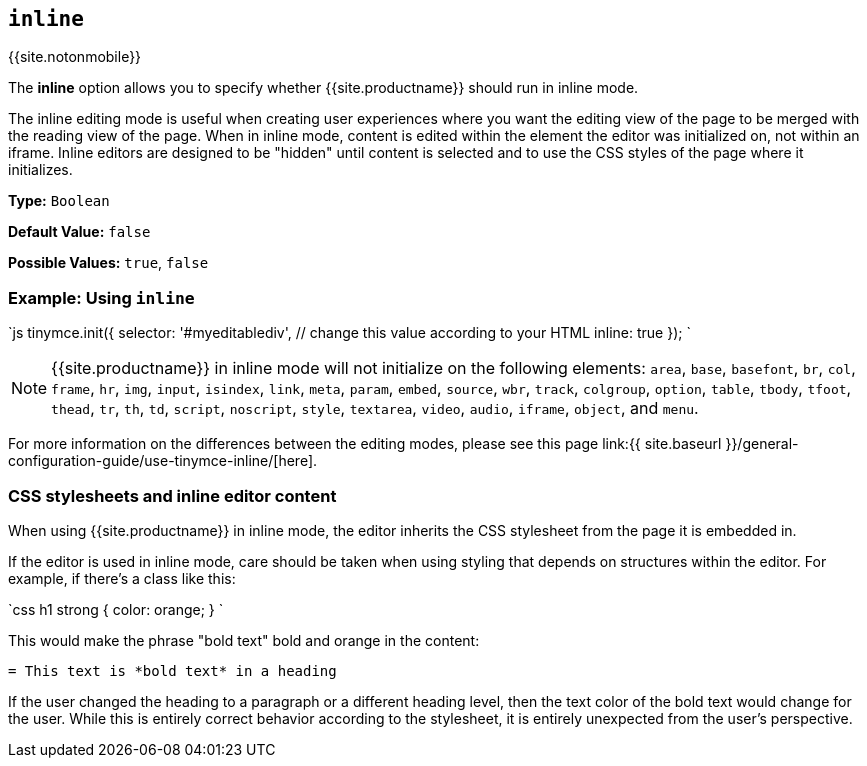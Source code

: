 :doctype: book

== `inline`

{{site.notonmobile}}

The *inline* option allows you to specify whether {{site.productname}} should run in inline mode.

The inline editing mode is useful when creating user experiences where you want the editing view of the page to be merged with the reading view of the page. When in inline mode, content is edited within the element the editor was initialized on, not within an iframe. Inline editors are designed to be "hidden" until content is selected and to use the CSS styles of the page where it initializes.

*Type:* `Boolean`

*Default Value:* `false`

*Possible Values:* `true`, `false`

=== Example: Using `inline`

`js
tinymce.init({
  selector: '#myeditablediv',  // change this value according to your HTML
  inline: true
});
`

NOTE: {{site.productname}} in inline mode will not initialize on the following elements: `area`, `base`, `basefont`, `br`, `col`, `frame`, `hr`, `img`, `input`, `isindex`, `link`, `meta`, `param`, `embed`, `source`, `wbr`, `track`, `colgroup`, `option`, `table`, `tbody`, `tfoot`, `thead`, `tr`, `th`, `td`, `script`, `noscript`, `style`, `textarea`, `video`, `audio`, `iframe`, `object`, and `menu`.

For more information on the differences between the editing modes, please see this page link:{{ site.baseurl }}/general-configuration-guide/use-tinymce-inline/[here].

=== CSS stylesheets and inline editor content

When using {{site.productname}} in inline mode, the editor inherits the CSS stylesheet from the page it is embedded in.

If the editor is used in inline mode, care should be taken when using styling that depends on structures within the editor. For example, if there's a class like this:

`css
h1 strong {
  color: orange;
}
`

This would make the phrase "bold text" bold and orange in the content:

```html

= This text is *bold text* in a heading

```

If the user changed the heading to a paragraph or a different heading level, then the text color of the bold text would change for the user. While this is entirely correct behavior according to the stylesheet, it is entirely unexpected from the user's perspective.

